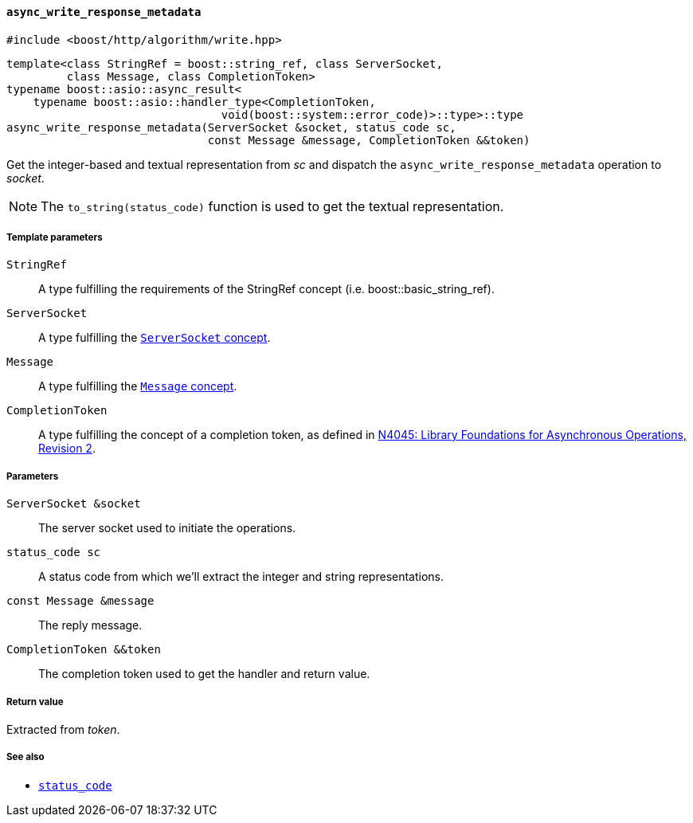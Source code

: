 [[async_write_response_metadata]]
==== `async_write_response_metadata`

[source,cpp]
----
#include <boost/http/algorithm/write.hpp>
----

[source,cpp]
----
template<class StringRef = boost::string_ref, class ServerSocket,
         class Message, class CompletionToken>
typename boost::asio::async_result<
    typename boost::asio::handler_type<CompletionToken,
                                void(boost::system::error_code)>::type>::type
async_write_response_metadata(ServerSocket &socket, status_code sc,
                              const Message &message, CompletionToken &&token)
----

Get the integer-based and textual representation from _sc_ and dispatch the
`async_write_response_metadata` operation to _socket_.

NOTE: The `to_string(status_code)` function is used to get the textual
representation.

===== Template parameters

`StringRef`::

  A type fulfilling the requirements of the StringRef concept
  (i.e. boost::basic_string_ref).

`ServerSocket`::

  A type fulfilling the <<server_socket_concept, `ServerSocket` concept>>.

`Message`::

  A type fulfilling the <<message_concept,`Message` concept>>.

`CompletionToken`::

  A type fulfilling the concept of a completion token, as
  defined in https://isocpp.org/files/papers/n4045.pdf[N4045: Library
  Foundations for Asynchronous Operations, Revision 2].

===== Parameters

`ServerSocket &socket`::

  The server socket used to initiate the operations.

`status_code sc`::

  A status code from which we'll extract the integer and string representations.

`const Message &message`::

  The reply message.

`CompletionToken &&token`::

  The completion token used to get the handler and return value.

===== Return value

Extracted from _token_.

===== See also

* <<status_code,`status_code`>>
